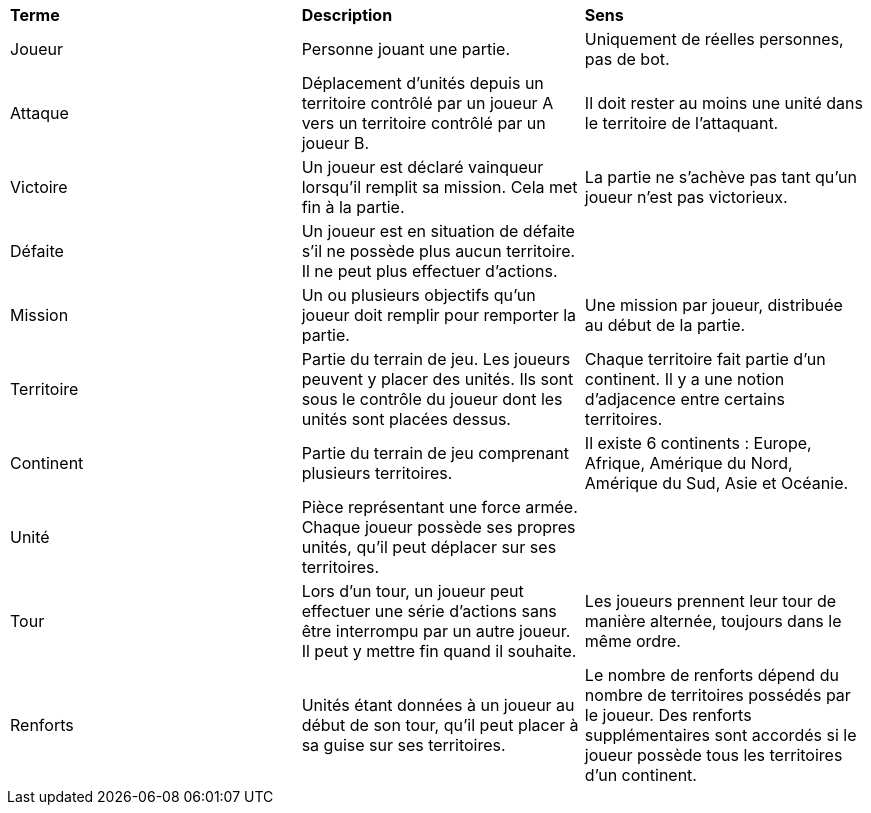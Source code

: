 [.small]
[width="100%",cols="34%,33%,33%",]
|===
|*Terme* 
|*Description* 
|*Sens*

| [[joueur, Joueur]] Joueur 
| Personne jouant une partie.
| Uniquement de réelles personnes, pas de bot.

| [[attaque, Attaque]] Attaque
| Déplacement d'unités depuis un territoire contrôlé par un joueur A vers un territoire contrôlé par un joueur B.
| Il doit rester au moins une unité dans le territoire de l'attaquant.

| [[victoire, Victoire]] Victoire
| Un joueur est déclaré vainqueur lorsqu'il remplit sa mission. Cela met fin à la partie.
| La partie ne s'achève pas tant qu'un joueur n'est pas victorieux.

| [[défaite, Défaite]] Défaite
| Un joueur est en situation de défaite s'il ne possède plus aucun territoire. Il ne peut plus effectuer d'actions.
| 

| [[mission, Mission]] Mission
| Un ou plusieurs objectifs qu'un joueur doit remplir pour remporter la partie.
| Une mission par joueur, distribuée au début de la partie.

| [[territoire, Territoire]] Territoire
| Partie du terrain de jeu. Les joueurs peuvent y placer des unités. Ils sont sous le contrôle du joueur dont les unités sont placées dessus.
| Chaque territoire fait partie d'un continent. Il y a une notion d'adjacence entre certains territoires.

| [[continent, Continent]] Continent
| Partie du terrain de jeu comprenant plusieurs territoires.
| Il existe 6 continents : Europe, Afrique, Amérique du Nord, Amérique du Sud, Asie et Océanie.

| [[unité, Unité]] Unité
| Pièce représentant une force armée. Chaque joueur possède ses propres unités, qu'il peut déplacer sur ses territoires.
| 

| [[tour, Tour]] Tour
| Lors d'un tour, un joueur peut effectuer une série d'actions sans être interrompu par un autre joueur. Il peut y mettre fin quand il souhaite.
| Les joueurs prennent leur tour de manière alternée, toujours dans le même ordre.


| [[renforts, Renforts]] Renforts
| Unités étant données à un joueur au début de son tour, qu'il peut placer à sa guise sur ses territoires.
| Le nombre de renforts dépend du nombre de territoires possédés par le joueur. Des renforts supplémentaires sont accordés si le joueur possède tous les territoires d'un continent.

|===